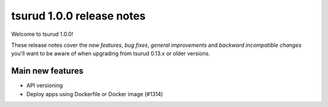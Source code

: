 .. Copyright 2016 tsuru authors. All rights reserved.
   Use of this source code is governed by a BSD-style
   license that can be found in the LICENSE file.

==========================
tsurud 1.0.0 release notes
==========================

Welcome to tsurud 1.0.0!

These release notes cover the `new features`, `bug fixes`, `general
improvements` and `backward incompatible changes` you'll want to be aware of
when upgrading from tsurud 0.13.x or older versions.

Main new features
=================

* API versioning

* Deploy apps using Dockerfile or Docker image (#1314)

